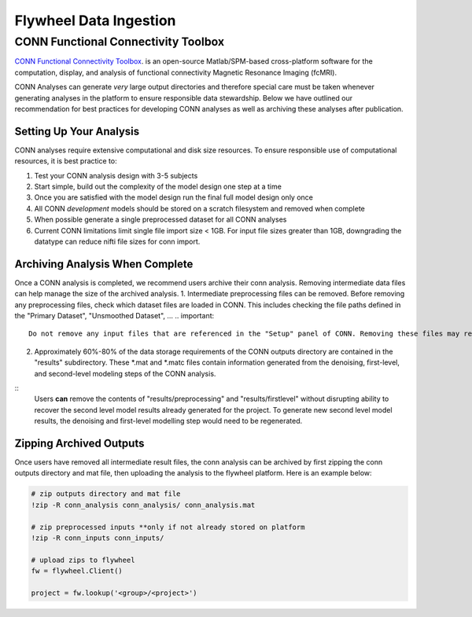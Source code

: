 .. _data_ingestion:

Flywheel Data Ingestion
========================


CONN Functional Connectivity Toolbox
***************************************

`CONN Functional Connectivity Toolbox <https://web.conn-toolbox.org/home>`_. is an open-source Matlab/SPM-based cross-platform software for the computation, display, and analysis of functional connectivity Magnetic Resonance Imaging (fcMRI).

CONN Analyses can generate *very* large output directories and therefore special care must be taken whenever generating analyses in the platform to ensure responsible data stewardship. Below we have outlined our recommendation for best practices for developing CONN analyses as well as archiving these analyses after publication.

Setting Up Your Analysis
++++++++++++++++++++++++++++++++++++
CONN analyses require extensive computational and disk size resources. To ensure responsible use of computational resources, it is best practice to:

1. Test your CONN analysis design with 3-5 subjects
2. Start simple, build out the complexity of the model design one step at a time
3. Once you are satisfied with the model design run the final full model design only once
4. All CONN *development* models should be stored on a scratch filesystem and removed when complete
5. When possible generate a single preprocessed dataset for all CONN analyses
6. Current CONN limitations limit single file import size < 1GB. For input file sizes greater than 1GB, downgrading the datatype can reduce nifti file sizes for conn import.

Archiving Analysis When Complete
++++++++++++++++++++++++++++++++++++
Once a CONN analysis is completed, we recommend users archive their conn analysis. Removing intermediate data files can help manage the size of the archived analysis.
1. Intermediate preprocessing files can be removed. Before removing any preprocessing files, check which dataset files are loaded in CONN. This includes checking the file paths defined in the "Primary Dataset", "Unsmoothed Dataset", ...
.. important::
 Do not remove any input files that are referenced in the "Setup" panel of CONN. Removing these files may result in irreversible errors in the conn menu.
2. Approximately 60%-80% of the data storage requirements of the CONN outputs directory are contained in the "results" subdirectory. These *.mat and *.matc files contain information generated from the denoising, first-level, and second-level modeling steps of the CONN analysis.

::
    Users **can** remove the contents of "results/preprocessing" and "results/firstlevel" without disrupting ability to recover the second level model results already generated for the project. To generate new second level model results, the denoising and first-level modelling step would need to be regenerated.

Zipping Archived Outputs
++++++++++++++++++++++++++++++++++++
Once users have removed all intermediate result files, the conn analysis can be archived by first zipping the conn outputs directory and mat file, then uploading the analysis to the flywheel platform. Here is an example below:

.. code-block::

    # zip outputs directory and mat file
    !zip -R conn_analysis conn_analysis/ conn_analysis.mat

    # zip preprocessed inputs **only if not already stored on platform
    !zip -R conn_inputs conn_inputs/

    # upload zips to flywheel
    fw = flywheel.Client()

    project = fw.lookup('<group>/<project>')
